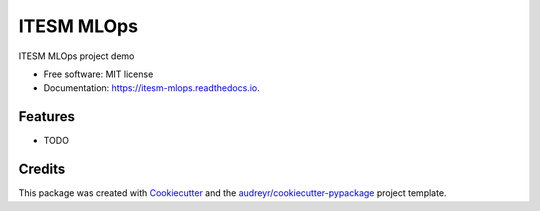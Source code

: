 ===========
ITESM MLOps
===========


.. image:: https://img.shields.io/pypi/v/itesm-mlops-project.svg
        :target: https://pypi.python.org/pypi/itesm-mlops-project

.. image:: https://img.shields.io/travis/carloslme/itesm-mlops-project.svg
        :target: https://travis-ci.com/carloslme/itesm-mlops-project

.. image:: https://readthedocs.org/projects/itesm-mlops/badge/?version=latest
        :target: https://itesm-mlops.readthedocs.io/en/latest/?version=latest
        :alt: Documentation Status




ITESM MLOps project demo


* Free software: MIT license
* Documentation: https://itesm-mlops.readthedocs.io.


Features
--------

* TODO

Credits
-------

This package was created with Cookiecutter_ and the `audreyr/cookiecutter-pypackage`_ project template.

.. _Cookiecutter: https://github.com/audreyr/cookiecutter
.. _`audreyr/cookiecutter-pypackage`: https://github.com/audreyr/cookiecutter-pypackage
